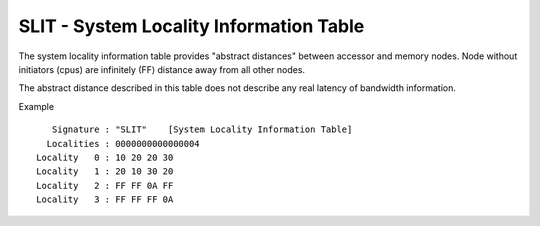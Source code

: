 .. SPDX-License-Identifier: GPL-2.0

========================================
SLIT - System Locality Information Table
========================================

The system locality information table provides "abstract distances" between
accessor and memory nodes.  Node without initiators (cpus) are infinitely (FF)
distance away from all other nodes.

The abstract distance described in this table does not describe any real
latency of bandwidth information.

Example ::

    Signature : "SLIT"    [System Locality Information Table]
   Localities : 0000000000000004
 Locality   0 : 10 20 20 30
 Locality   1 : 20 10 30 20
 Locality   2 : FF FF 0A FF
 Locality   3 : FF FF FF 0A
